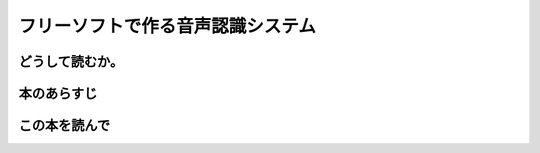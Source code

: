 フリーソフトで作る音声認識システム
================================================

どうして読むか。
-----------------


本のあらすじ
----------------------------



この本を読んで
------------------
